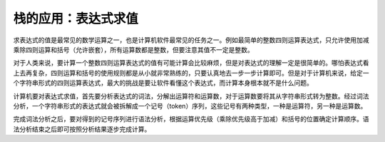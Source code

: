 栈的应用：表达式求值
++++++++++++++++++++

求表达式的值是最常见的数学运算之一，也是计算机软件最常见的任务之一。例如最简单的整数四则运算表达式，只允许使用加减乘除四则运算和括号（允许嵌套），所有运算数都是整数，但要注意其值不一定是整数。

对于人类来说，要计算一个整数四则运算表达式的值有可能计算会比较麻烦，但是对表达式的理解一定是很简单的。哪怕表达式看上去再复杂，四则运算和括号的使用规则都是从小就非常熟练的，只要认真地去一步一步计算即可。但是对于计算机来说，给定一个字符串形式的四则运算表达式，最大的挑战是要让软件看懂这个表达式，而计算本身根本就不是什么问题。

计算机要对表达式求值，首先要分析表达式的词法，分解出运算符和运算数，对于运算数要将其从字符串形式转为整数。经过词法分析，一个字符串形式的表达式就会被拆解成一个记号（token）序列，这些记号有两种类型，一种是运算符，另一种是运算数。

完成词法分析之后，要对得到的记号序列进行语法分析，根据运算优先级（乘除优先级高于加减）和括号的位置确定计算顺序。语法分析结束之后即可按照分析结果逐步完成计算。
